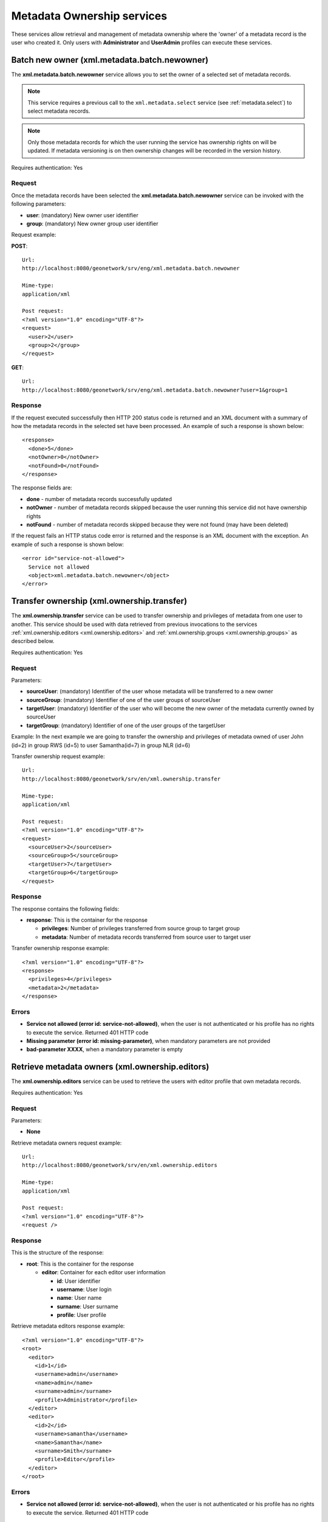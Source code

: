 .. _metadata_xml_ownership:

Metadata Ownership services
===========================

These services allow retrieval and management of metadata ownership where the 'owner' of a metadata record is the user who created it. 
Only users with **Administrator** and **UserAdmin**
profiles can execute these services.

.. _metadata.batch.newowner:

Batch new owner (xml.metadata.batch.newowner)
---------------------------------------------

The **xml.metadata.batch.newowner** service
allows you to set the owner of a selected set of metadata records. 

.. note:: This service requires a previous call to the ``xml.metadata.select`` service (see :ref:`metadata.select`) to select metadata records.

.. note:: Only those metadata records for which the user running the service has ownership rights on will be updated. If metadata versioning is on then ownership changes will be recorded in the version history.

Requires authentication: Yes

Request
```````

Once the metadata records have been selected the 
**xml.metadata.batch.newowner** service can be invoked with the following
parameters:

- **user**: (mandatory) New owner user identifier
- **group**: (mandatory) New owner group user identifier


Request example:

**POST**::

  Url:
  http://localhost:8080/geonetwork/srv/eng/xml.metadata.batch.newowner

  Mime-type:
  application/xml

  Post request:
  <?xml version="1.0" encoding="UTF-8"?>
  <request>
    <user>2</user>
    <group>2</group>
  </request>

**GET**::
 
 Url:
 http://localhost:8080/geonetwork/srv/eng/xml.metadata.batch.newowner?user=1&group=1

Response
````````

If the request executed successfully then HTTP 200 status code is returned and
an XML document with a summary of how the metadata records in the selected set 
have been processed. An example of such a response is shown below:

::
 
 <response>
   <done>5</done>
   <notOwner>0</notOwner>
   <notFound>0</notFound>
 </response>

The response fields are:

- **done** - number of metadata records successfully updated
- **notOwner** - number of metadata records skipped because the user running this service did not have ownership rights
- **notFound** - number of metadata records skipped because they were not found (may have been deleted)

If the request fails an HTTP status code error is returned and
the response is an XML document with the exception. An example of such a response is shown below:

::
 
 <error id="service-not-allowed">
   Service not allowed
   <object>xml.metadata.batch.newowner</object>
 </error>


Transfer ownership (xml.ownership.transfer)
-------------------------------------------

The **xml.ownership.transfer** service can be
used to transfer ownership and privileges of metadata from one user to another.
This service should be used
with data retrieved from previous invocations to the services :ref:`xml.ownership.editors <xml.ownership.editors>` and :ref:`xml.ownership.groups <xml.ownership.groups>` as described below.

Requires authentication: Yes

Request
```````
Parameters:

- **sourceUser**: (mandatory) Identifier of the user whose metadata will 
  be transferred to a new owner

- **sourceGroup**: (mandatory) Identifier
  of one of the user groups of sourceUser

- **targetUser**: (mandatory) Identifier of the user who will become the new 
  owner of the metadata currently owned by sourceUser 

- **targetGroup**: (mandatory) Identifier
  of one of the user groups of the targetUser

Example: In the next example we are going to transfer the
ownership and privileges of metadata owned of user John (id=2) in
group RWS (id=5) to user Samantha(id=7) in group NLR (id=6)

Transfer ownership request example::

  Url:
  http://localhost:8080/geonetwork/srv/en/xml.ownership.transfer

  Mime-type:
  application/xml

  Post request:
  <?xml version="1.0" encoding="UTF-8"?>
  <request>
    <sourceUser>2</sourceUser>
    <sourceGroup>5</sourceGroup>
    <targetUser>7</targetUser>
    <targetGroup>6</targetGroup>
  </request>

Response
````````
The response contains the following fields:

- **response**: This is the container for
  the response
  
  - **privileges**: Number of privileges transferred from source group to target group
  - **metadata**: Number of metadata records transferred from source user to target user

Transfer ownership response example::

  <?xml version="1.0" encoding="UTF-8"?>
  <response>
    <privileges>4</privileges>
    <metadata>2</metadata>
  </response>

Errors
``````

- **Service not allowed (error id: service-not-allowed)**, when the user is not authenticated or his profile has no rights to execute the service. Returned 401 HTTP code

- **Missing parameter (error id: missing-parameter)**, when mandatory parameters are not provided

- **bad-parameter XXXX**, when a mandatory parameter is empty

.. _xml.ownership.editors:

Retrieve metadata owners (xml.ownership.editors)
------------------------------------------------

The **xml.ownership.editors** service can be used to retrieve the users with editor profile that own metadata records.

Requires authentication: Yes

Request
```````

Parameters:

- **None**

Retrieve metadata owners request example::

  Url:
  http://localhost:8080/geonetwork/srv/en/xml.ownership.editors

  Mime-type:
  application/xml

  Post request:
  <?xml version="1.0" encoding="UTF-8"?>
  <request />

Response
````````

This is the structure of the response:

- **root**: This is the container for the response

  - **editor**: Container for each editor user information
  
    - **id**: User identifier
    - **username**: User login
    - **name**: User name
    - **surname**: User surname
    - **profile**: User profile

Retrieve metadata editors response example::

  <?xml version="1.0" encoding="UTF-8"?>
  <root>
    <editor>
      <id>1</id>
      <username>admin</username>
      <name>admin</name>
      <surname>admin</surname>
      <profile>Administrator</profile>
    </editor>
    <editor>
      <id>2</id>
      <username>samantha</username>
      <name>Samantha</name>
      <surname>Smith</surname>
      <profile>Editor</profile>
    </editor>
  </root>

Errors
``````

- **Service not allowed (error id: service-not-allowed)**, when the user is not authenticated or his profile has no rights to execute the service. Returned 401 HTTP code

.. _xml.ownership.groups:

Retrieve groups & users that can be used in metadata ownership transfer (xml.ownership.groups)
----------------------------------------------------------------------------------------------

The **xml.ownership.groups** service retrieves:

- all groups that have been assigned privileges over the metadata records owned by the specified user - these will be the source groups from which ownership can be transferred
- all groups to which the user running the service belongs to. A list of the users assigned to the group who have the editor profile is provided with each group. These are the target groups and editors to which ownership can be transferred. 

Typically the :ref:`xml.ownership.editors` service is used to extract the user ids of editors that are used as parameters to retrieve more detailed information about source groups and target groups & editors.

Request
```````

Parameters:

- **id**: (mandatory) User identifier of the user from whom metadata records will be transferred
- The user id of the user running this service will be used to obtain a list of target groups and editors to which the metadata records belonging to user **id** can be transferred.

Retrieve ownership groups request example::

  Url:
  http://localhost:8080/geonetwork/srv/en/xml.ownership.groups

  Mime-type:
  application/xml

  Post request:
  <?xml version="1.0" encoding="UTF-8"?>
  <request>
    <id>2</id>
  </request>

Response
````````

The structure of the response is as follows:

- **response**: This is the container for the response

 - **group**: A group which has privileges over the metadata records owned by the user with user id **id** (can be multiple **group** elements). These groups can be used as the source group list for the transfer ownership service.

  - **id, name, description, email, referrer, label**: Group information

 - **targetGroup**: A user group to which the user running this service has been assigned (can be multiple **targetGroup** elements). The groups can be used as the target group list and the editors from the groups can be target editors for the transfer ownership service.

  - **id, name, description, email, referrer, label**: Group information
  - **editor**: Users from the group that can edit metadata (can be multiple **editor** elements)

   - **id,surname, name**: Metadata user owner information

Retrieve ownership groups response example::

  <?xml version="1.0" encoding="UTF-8"?>
  <response>
    <group>
      <id>3</id>
      <name>bigmetadatausers</name>
      <description>Big Metadata User Groups</description>
      <email>bigmetadatagroup@mail.net</email>
      <referrer />
      <label>
        <en>Big Metadata Users</en>
      </label>
    </group>
    <targetGroup>
      <id>2</id>
      <name>sample</name>
      <description>Demo group</description>
      <email>group@mail.net</email>
      <referrer />
      <label>
        <en>Sample group</en>
      </label>
      <editor>
        <id>12</id>
        <surname />
        <name />
      </editor>
      <editor>
        <id>13</id>
        <surname />
        <name>Samantha</name>
      </editor>
    </targetGroup>
    <targetGroup>
      <id>6</id>
      <name>RWS</name>
      <description />
      <email />
      <referrer />
      <label>
        <en>RWS</en>
      </label>
      <editor>
        <id>7</id>
        <surname />
        <name>Samantha</name>
      </editor>
    </targetGroup>
    ...
  </response>

Errors
``````

- **Service not allowed (error id:
  service-not-allowed)**, when the user is not
  authenticated or his profile has no rights to execute the
  service. Returned 401 HTTP code

